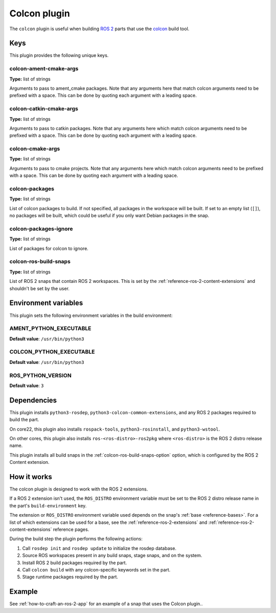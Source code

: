 .. _reference-colcon-plugin:

Colcon plugin
=============

The ``colcon`` plugin is useful when building `ROS 2 <http://www.ros.org/>`_ parts
that use the `colcon <https://colcon.readthedocs.io/en/released/>`_ build tool.


Keys
----

This plugin provides the following unique keys.


colcon-ament-cmake-args
~~~~~~~~~~~~~~~~~~~~~~~

**Type:** list of strings

Arguments to pass to ament_cmake packages. Note that any arguments here that match
colcon arguments need to be prefixed with a space. This can be done by quoting each
argument with a leading space.


colcon-catkin-cmake-args
~~~~~~~~~~~~~~~~~~~~~~~~

**Type:** list of strings

Arguments to pass to catkin packages. Note that any arguments here which match colcon
arguments need to be prefixed with a space. This can be done by quoting each argument
with a leading space.


colcon-cmake-args
~~~~~~~~~~~~~~~~~

**Type:** list of strings

Arguments to pass to cmake projects. Note that any arguments here which match colcon
arguments need to be prefixed with a space. This can be done by quoting each argument
with a leading space.


colcon-packages
~~~~~~~~~~~~~~~

**Type:** list of strings

List of colcon packages to build. If not specified, all packages in the workspace will
be built. If set to an empty list (``[]``), no packages will be built, which could
be useful if you only want Debian packages in the snap.


colcon-packages-ignore
~~~~~~~~~~~~~~~~~~~~~~

**Type:** list of strings

List of packages for colcon to ignore.


.. _colcon-ros-build-snaps-option:

colcon-ros-build-snaps
~~~~~~~~~~~~~~~~~~~~~~

**Type:** list of strings

List of ROS 2 snaps that contain ROS 2 workspaces. This is set by the
:ref:`reference-ros-2-content-extensions` and shouldn't be set by the user.


Environment variables
---------------------

This plugin sets the following environment variables in the build environment:


AMENT_PYTHON_EXECUTABLE
~~~~~~~~~~~~~~~~~~~~~~~

**Default value**: ``/usr/bin/python3``


COLCON_PYTHON_EXECUTABLE
~~~~~~~~~~~~~~~~~~~~~~~~

**Default value**: ``/usr/bin/python3``


ROS_PYTHON_VERSION
~~~~~~~~~~~~~~~~~~

**Default value**: ``3``


Dependencies
------------

This plugin installs ``python3-rosdep``, ``python3-colcon-common-extensions``, and
any ROS 2 packages required to build the part.

On core22, this plugin also installs ``rospack-tools``, ``python3-rosinstall``, and
``python3-wstool``.

On other cores, this plugin also installs ``ros-<ros-distro>-ros2pkg`` where
``<ros-distro>`` is the ROS 2 distro release name.

This plugin installs all build snaps in the
:ref:`colcon-ros-build-snaps-option` option, which is configured by the ROS 2 Content
extension.


How it works
------------

The colcon plugin is designed to work with the ROS 2 extensions.

If a ROS 2 extension isn't used, the ``ROS_DISTRO`` environment variable must be set to
the ROS 2 distro release name in the part's ``build-environment`` key.

The extension or ``ROS_DISTRO`` environment variable used depends on the snap's
:ref:`base <reference-bases>`. For a list of which extensions can be used for a base,
see the :ref:`reference-ros-2-extensions` and :ref:`reference-ros-2-content-extensions`
reference pages.

During the build step the plugin performs the following actions:

#. Call ``rosdep init`` and ``rosdep update`` to initialize the rosdep database.
#. Source ROS workspaces present in any build snaps, stage snaps, and on the system.
#. Install ROS 2 build packages required by the part.
#. Call ``colcon build`` with any colcon-specific keywords set in the part.
#. Stage runtime packages required by the part.


Example
-------

See :ref:`how-to-craft-an-ros-2-app` for an example of a snap that uses the Colcon
plugin..
